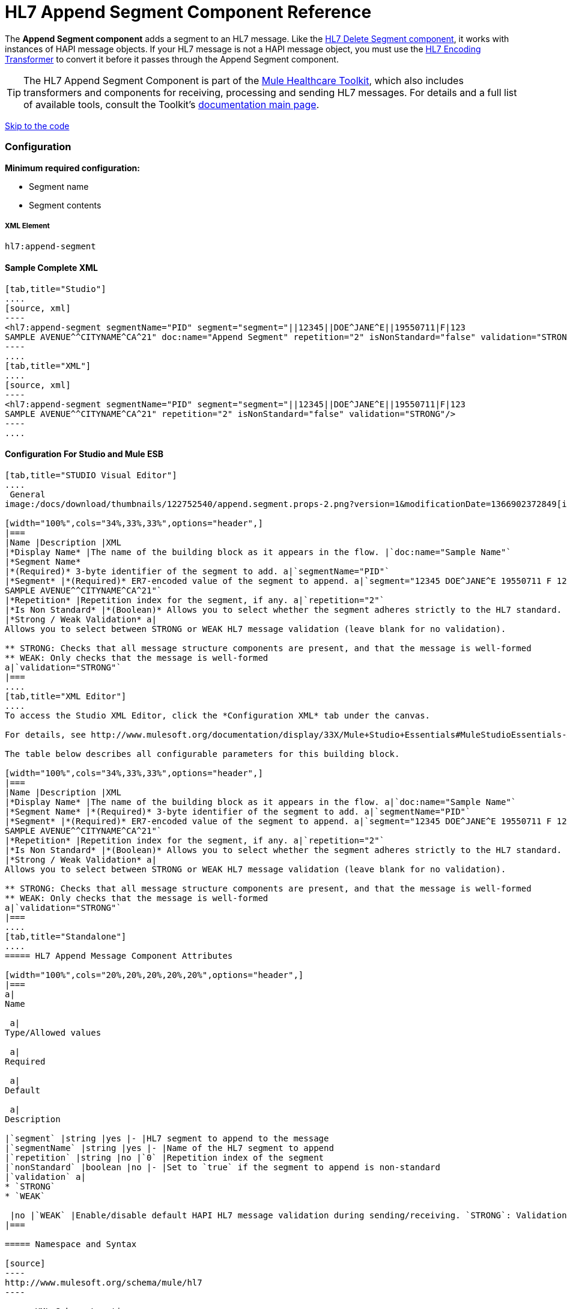 = HL7 Append Segment Component Reference

The *Append Segment component* adds a segment to an HL7 message. Like the link:/docs/display/33X/HL7+Delete+Segment+Component+Reference[HL7 Delete Segment component], it works with instances of HAPI message objects. If your HL7 message is not a HAPI message object, you must use the link:/docs/display/33X/HL7+Encoding+Transformer[HL7 Encoding Transformer] to convert it before it passes through the Append Segment component.

[TIP]
The HL7 Append Segment Component is part of the http://www.mulesoft.org/documentation/display/33X/Mule+HealthCare+Toolkit[Mule Healthcare Toolkit], which also includes transformers and components for receiving, processing and sending HL7 messages. For details and a full list of available tools, consult the Toolkit's http://www.mulesoft.org/documentation/display/33X/Mule+Healthcare+Toolkit[documentation main page].

link:#HL7AppendSegmentComponentReference-ConfigurationForStudioandMuleESB[Skip to the code]

=== Configuration

**Minimum required configuration:** 

* Segment name
* Segment contents

===== XML Element

[source]
----
hl7:append-segment
----

==== Sample Complete XML

[tabs]
------
[tab,title="Studio"]
....
[source, xml]
----
<hl7:append-segment segmentName="PID" segment="segment="||12345||DOE^JANE^E||19550711|F|123
SAMPLE AVENUE^^CITYNAME^CA^21" doc:name="Append Segment" repetition="2" isNonStandard="false" validation="STRONG"/>
----
....
[tab,title="XML"]
....
[source, xml]
----
<hl7:append-segment segmentName="PID" segment="segment="||12345||DOE^JANE^E||19550711|F|123
SAMPLE AVENUE^^CITYNAME^CA^21" repetition="2" isNonStandard="false" validation="STRONG"/>
----
....
------

==== Configuration For Studio and Mule ESB

[tabs]
------
[tab,title="STUDIO Visual Editor"]
....
 General
image:/docs/download/thumbnails/122752540/append.segment.props-2.png?version=1&modificationDate=1366902372849[image]

[width="100%",cols="34%,33%,33%",options="header",]
|===
|Name |Description |XML
|*Display Name* |The name of the building block as it appears in the flow. |`doc:name="Sample Name"`
|*Segment Name*
|*(Required)* 3-byte identifier of the segment to add. a|`segmentName="PID"`
|*Segment* |*(Required)* ER7-encoded value of the segment to append. a|`segment="12345 DOE^JANE^E 19550711 F 123
SAMPLE AVENUE^^CITYNAME^CA^21"`
|*Repetition* |Repetition index for the segment, if any. a|`repetition="2"`
|*Is Non Standard* |*(Boolean)* Allows you to select whether the segment adheres strictly to the HL7 standard. If `true`, Mule does not check the segment for standard compliance. a|`isNonStandard="false"`
|*Strong / Weak Validation* a|
Allows you to select between STRONG or WEAK HL7 message validation (leave blank for no validation).

** STRONG: Checks that all message structure components are present, and that the message is well-formed
** WEAK: Only checks that the message is well-formed
a|`validation="STRONG"`
|===
....
[tab,title="XML Editor"]
....
To access the Studio XML Editor, click the *Configuration XML* tab under the canvas.

For details, see http://www.mulesoft.org/documentation/display/33X/Mule+Studio+Essentials#MuleStudioEssentials-XMLEditorTipsandTricks[XML Editor trips and tricks].

The table below describes all configurable parameters for this building block.

[width="100%",cols="34%,33%,33%",options="header",]
|===
|Name |Description |XML
|*Display Name* |The name of the building block as it appears in the flow. a|`doc:name="Sample Name"`
|*Segment Name* |*(Required)* 3-byte identifier of the segment to add. a|`segmentName="PID"`
|*Segment* |*(Required)* ER7-encoded value of the segment to append. a|`segment="12345 DOE^JANE^E 19550711 F 123
SAMPLE AVENUE^^CITYNAME^CA^21"`
|*Repetition* |Repetition index for the segment, if any. a|`repetition="2"`
|*Is Non Standard* |*(Boolean)* Allows you to select whether the segment adheres strictly to the HL7 standard. If `true`, Mule does not check the segment for standard compliance. a|`isNonStandard="false"`
|*Strong / Weak Validation* a|
Allows you to select between STRONG or WEAK HL7 message validation (leave blank for no validation).

** STRONG: Checks that all message structure components are present, and that the message is well-formed
** WEAK: Only checks that the message is well-formed
a|`validation="STRONG"`
|===
....
[tab,title="Standalone"]
....
===== HL7 Append Message Component Attributes

[width="100%",cols="20%,20%,20%,20%,20%",options="header",]
|===
a|
Name

 a|
Type/Allowed values

 a|
Required

 a|
Default

 a|
Description

|`segment` |string |yes |- |HL7 segment to append to the message
|`segmentName` |string |yes |- |Name of the HL7 segment to append
|`repetition` |string |no |`0` |Repetition index of the segment
|`nonStandard` |boolean |no |- |Set to `true` if the segment to append is non-standard
|`validation` a|
* `STRONG`
* `WEAK`

 |no |`WEAK` |Enable/disable default HAPI HL7 message validation during sending/receiving. `STRONG`: Validation enabled; `WEAK`: validation disabled
|===

===== Namespace and Syntax

[source]
----
http://www.mulesoft.org/schema/mule/hl7
----

===== XML Schema Location

[source]
----
http://www.mulesoft.org/schema/mule/hl7/mule-hl7.xsd
----
....
------

[TIP]
If the HL7 message that you wish to modify is not a HAPI object, transform it to a HAPI object with the link:/docs/display/33X/HL7+Encoding+Transformer[HL7 Encoding Transformer], which you can place immediately before the Append Segment component.
